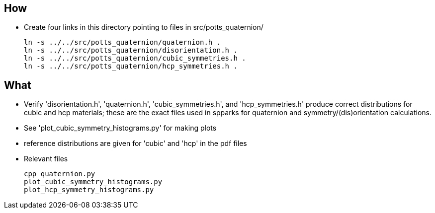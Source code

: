 == How
* Create four links in this directory pointing to files in src/potts_quaternion/
[source,bash]
ln -s ../../src/potts_quaternion/quaternion.h .
ln -s ../../src/potts_quaternion/disorientation.h .
ln -s ../../src/potts_quaternion/cubic_symmetries.h .
ln -s ../../src/potts_quaternion/hcp_symmetries.h .

== What
* Verify 'disorientation.h', 'quaternion.h', 'cubic_symmetries.h', and
  'hcp_symmetries.h' produce correct distributions for cubic and hcp materials;
  these are the exact files used in spparks for quaternion and
  symmetry/(dis)orientation calculations.
* See 'plot_cubic_symmetry_histograms.py' for making plots
* reference distributions are given for 'cubic' and 'hcp' in the pdf files
* Relevant files
[literal]
cpp_quaternion.py
plot_cubic_symmetry_histograms.py
plot_hcp_symmetry_histograms.py
